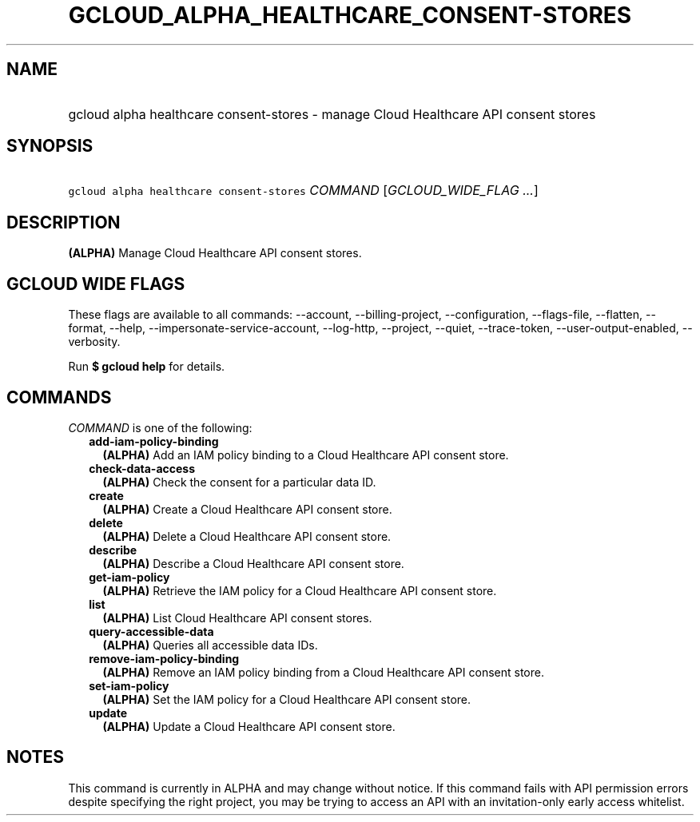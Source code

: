 
.TH "GCLOUD_ALPHA_HEALTHCARE_CONSENT\-STORES" 1



.SH "NAME"
.HP
gcloud alpha healthcare consent\-stores \- manage Cloud Healthcare API consent stores



.SH "SYNOPSIS"
.HP
\f5gcloud alpha healthcare consent\-stores\fR \fICOMMAND\fR [\fIGCLOUD_WIDE_FLAG\ ...\fR]



.SH "DESCRIPTION"

\fB(ALPHA)\fR Manage Cloud Healthcare API consent stores.



.SH "GCLOUD WIDE FLAGS"

These flags are available to all commands: \-\-account, \-\-billing\-project,
\-\-configuration, \-\-flags\-file, \-\-flatten, \-\-format, \-\-help,
\-\-impersonate\-service\-account, \-\-log\-http, \-\-project, \-\-quiet,
\-\-trace\-token, \-\-user\-output\-enabled, \-\-verbosity.

Run \fB$ gcloud help\fR for details.



.SH "COMMANDS"

\f5\fICOMMAND\fR\fR is one of the following:

.RS 2m
.TP 2m
\fBadd\-iam\-policy\-binding\fR
\fB(ALPHA)\fR Add an IAM policy binding to a Cloud Healthcare API consent store.

.TP 2m
\fBcheck\-data\-access\fR
\fB(ALPHA)\fR Check the consent for a particular data ID.

.TP 2m
\fBcreate\fR
\fB(ALPHA)\fR Create a Cloud Healthcare API consent store.

.TP 2m
\fBdelete\fR
\fB(ALPHA)\fR Delete a Cloud Healthcare API consent store.

.TP 2m
\fBdescribe\fR
\fB(ALPHA)\fR Describe a Cloud Healthcare API consent store.

.TP 2m
\fBget\-iam\-policy\fR
\fB(ALPHA)\fR Retrieve the IAM policy for a Cloud Healthcare API consent store.

.TP 2m
\fBlist\fR
\fB(ALPHA)\fR List Cloud Healthcare API consent stores.

.TP 2m
\fBquery\-accessible\-data\fR
\fB(ALPHA)\fR Queries all accessible data IDs.

.TP 2m
\fBremove\-iam\-policy\-binding\fR
\fB(ALPHA)\fR Remove an IAM policy binding from a Cloud Healthcare API consent
store.

.TP 2m
\fBset\-iam\-policy\fR
\fB(ALPHA)\fR Set the IAM policy for a Cloud Healthcare API consent store.

.TP 2m
\fBupdate\fR
\fB(ALPHA)\fR Update a Cloud Healthcare API consent store.


.RE
.sp

.SH "NOTES"

This command is currently in ALPHA and may change without notice. If this
command fails with API permission errors despite specifying the right project,
you may be trying to access an API with an invitation\-only early access
whitelist.

